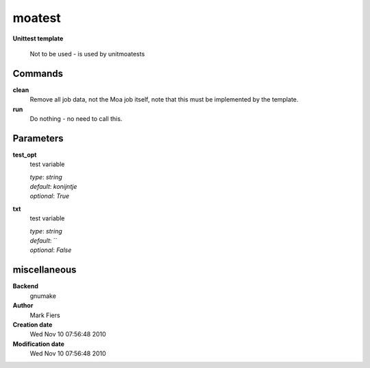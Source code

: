 moatest
------------------------------------------------

**Unittest template**


    Not to be used - is used by unitmoatests



Commands
~~~~~~~~

**clean**
  Remove all job data, not the Moa job itself, note that this must be implemented by the template.
  
  
**run**
  Do nothing - no need to call this.
  
  

Parameters
~~~~~~~~~~



**test_opt**
  test variable

  | *type*: `string`
  | *default*: `konijntje`
  | *optional*: `True`



**txt**
  test variable

  | *type*: `string`
  | *default*: ``
  | *optional*: `False`



miscellaneous
~~~~~~~~~~~~~

**Backend**
  gnumake
**Author**
  Mark Fiers
**Creation date**
  Wed Nov 10 07:56:48 2010
**Modification date**
  Wed Nov 10 07:56:48 2010
